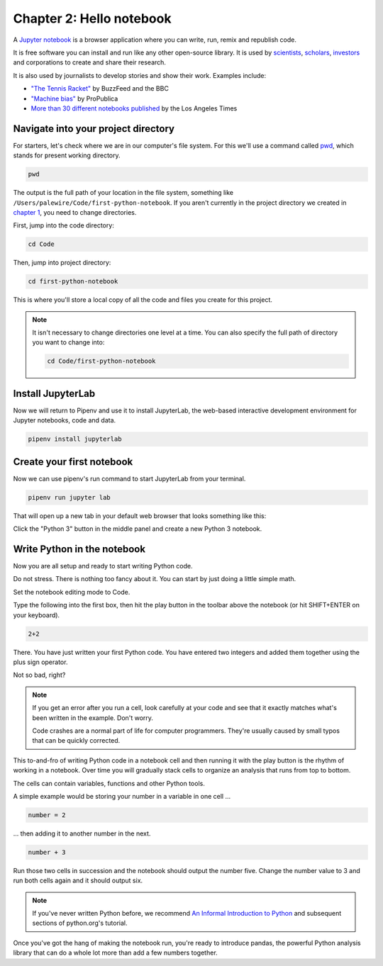 =========================
Chapter 2: Hello notebook
=========================

A `Jupyter notebook`_ is a browser application where you can write, run, remix and republish code.

It is free software you can install and run like any other open-source library. It is used by `scientists`_, `scholars`_, `investors`_ and corporations to create and share their research.

It is also used by journalists to develop stories and show their work. Examples include:

* `"The Tennis Racket"`_ by BuzzFeed and the BBC
* `"Machine bias"`_ by ProPublica
* `More than 30 different notebooks published`_ by the Los Angeles Times

**************************************
Navigate into your project directory
**************************************

For starters, let's check where we are in our computer's file system. For this we'll use a command called `pwd`_, which stands for ``p``\ resent ``w``\ orking ``d``\ irectory.

.. code-block:: bash

    pwd

The output is the full path of your location in the file system, something like ``/Users/palewire/Code/first-python-notebook``. If you aren't currently in the project directory we created in `chapter 1`_, you need to change directories.

First, jump into the code directory:

.. code-block:: bash

    cd Code

Then, jump into project directory:

.. code-block:: bash

    cd first-python-notebook

This is where you'll store a local copy of all the code and files you create for this project.

.. note::

    It isn't necessary to change directories one level at a time. You can also specify the full path of directory you want to change into:

    .. code-block:: bash

        cd Code/first-python-notebook


*******************
Install JupyterLab
*******************

Now we will return to Pipenv and use it to install JupyterLab, the web-based interactive development environment for Jupyter notebooks, code and data.

.. code-block:: bash

    pipenv install jupyterlab


**************************
Create your first notebook
**************************

Now we can use pipenv's run command to start JupyterLab from your terminal.

.. code-block:: bash

    pipenv run jupyter lab

That will open up a new tab in your default web browser that looks something like this:

.. image:: /_static/labpreview.png

Click the "Python 3" button in the middle panel and create a new Python 3 notebook.

****************************
Write Python in the notebook
****************************

Now you are all setup and ready to start writing Python code.

Do not stress. There is nothing too fancy about it. You can start by just doing a little simple math.

Set the notebook editing mode to Code.

.. image:: /_static/notebook_edit_mode_code.png

Type the following into the first box, then hit the play button in the toolbar above the notebook (or hit SHIFT+ENTER on your keyboard).

.. code-block:: python

    2+2

.. image:: /_static/2_plus_2.png

There. You have just written your first Python code. You have entered two integers and added them together using the plus sign operator.

Not so bad, right?

.. note::

    If you get an error after you run a cell, look carefully at your code and see that it exactly matches what's been written in the example. Don't worry.

    Code crashes are a normal part of life for computer programmers. They're usually caused by small typos that can be quickly corrected.

This to-and-fro of writing Python code in a notebook cell and then running it with the play button is the rhythm of working in a notebook. Over time you will gradually stack cells to organize an analysis that runs from top to bottom.

The cells can contain variables, functions and other Python tools.

A simple example would be storing your number in a variable in one cell ...

.. code-block:: python

    number = 2

... then adding it to another number in the next.

.. code-block:: python

    number + 3

Run those two cells in succession and the notebook should output the number five. Change the number value to 3 and run both cells again and it should output six.

.. note::

    If you've never written Python before, we recommend `An Informal Introduction to Python`_ and subsequent sections of python.org's tutorial.


Once you've got the hang of making the notebook run, you're ready to introduce pandas, the powerful Python analysis library that can do a whole lot more than add a few numbers together.


.. _scientists: http://nbviewer.jupyter.org/github/robertodealmeida/notebooks/blob/master/earth_day_data_challenge/Analyzing%20whale%20tracks.ipynb
.. _scholars: http://nbviewer.jupyter.org/github/nealcaren/workshop_2014/blob/master/notebooks/5_Times_API.ipynb
.. _investors: https://github.com/rsvp/fecon235/blob/master/nb/fred-debt-pop.ipynb
.. _"The Tennis Racket": https://github.com/BuzzFeedNews/2016-01-tennis-betting-analysis/blob/master/notebooks/tennis-analysis.ipynb
.. _More than 30 different notebooks published: https://github.com/datadesk/notebooks
.. _"Machine bias": https://github.com/propublica/compas-analysis/blob/master/Compas%20Analysis.ipynb
.. _Jupyter Notebook: http://jupyter.org/
.. _chapter 1: ../pipenv/
.. _pwd: https://en.wikipedia.org/wiki/Pwd
.. _An Informal Introduction to Python: https://docs.python.org/3/tutorial/introduction.html
